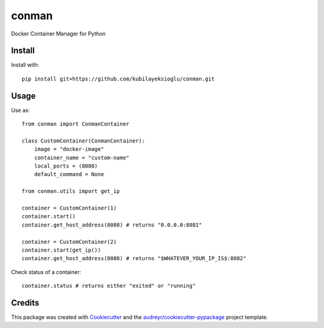 ======
conman
======

Docker Container Manager for Python


Install
-------

Install with::

    pip install git+https://github.com/kubilayeksioglu/conman.git

Usage
-----

Use as::

    from conman import ConmanContainer

    class CustomContainer(ConmanContainer):
        image = "docker-image"
        container_name = "custom-name"
        local_ports = (8080)
        default_command = None

    from conman.utils import get_ip

    container = CustomContainer(1)
    container.start()
    container.get_host_address(8080) # returns "0.0.0.0:8081"

    container = CustomContainer(2)
    container.start(get_ip())
    container.get_host_address(8080) # returns "$WHATEVER_YOUR_IP_IS$:8082"

Check status of a container::

    container.status # returns either "exited" or "running"

Credits
-------

This package was created with Cookiecutter_ and the `audreyr/cookiecutter-pypackage`_ project template.

.. _Cookiecutter: https://github.com/audreyr/cookiecutter
.. _`audreyr/cookiecutter-pypackage`: https://github.com/audreyr/cookiecutter-pypackage
